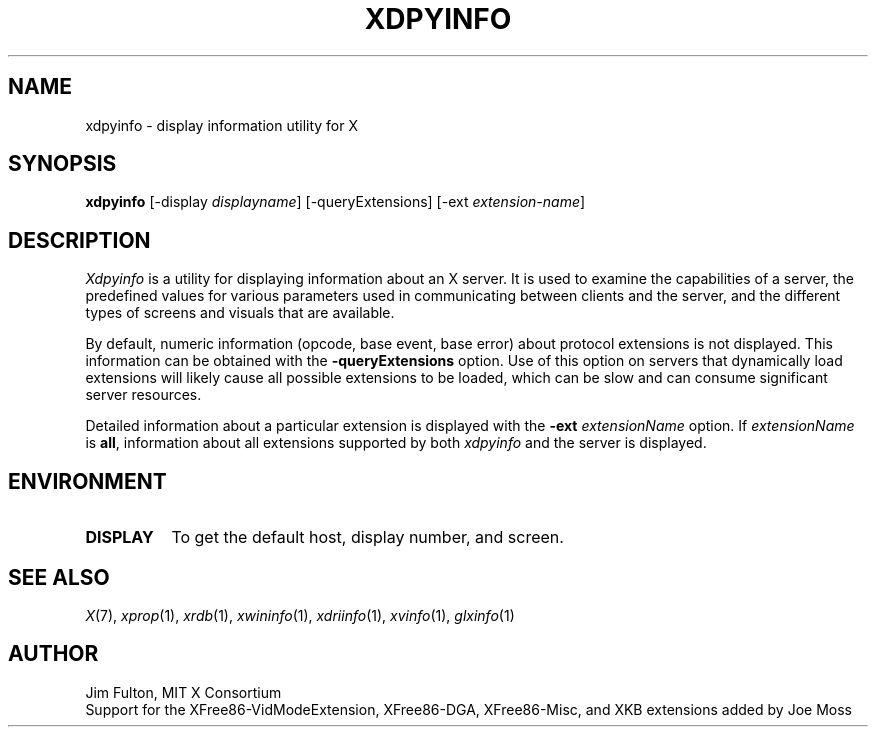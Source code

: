 .\" $Xorg: xdpyinfo.man,v 1.4 2001/02/09 02:05:41 xorgcvs Exp $
.\" Copyright 1988, 1989, 1994, 1998  The Open Group
.\" 
.\" Permission to use, copy, modify, distribute, and sell this software and its
.\" documentation for any purpose is hereby granted without fee, provided that
.\" the above copyright notice appear in all copies and that both that
.\" copyright notice and this permission notice appear in supporting
.\" documentation.
.\" 
.\" The above copyright notice and this permission notice shall be included
.\" in all copies or substantial portions of the Software.
.\" 
.\" THE SOFTWARE IS PROVIDED "AS IS", WITHOUT WARRANTY OF ANY KIND, EXPRESS
.\" OR IMPLIED, INCLUDING BUT NOT LIMITED TO THE WARRANTIES OF
.\" MERCHANTABILITY, FITNESS FOR A PARTICULAR PURPOSE AND NONINFRINGEMENT.
.\" IN NO EVENT SHALL THE OPEN GROUP BE LIABLE FOR ANY CLAIM, DAMAGES OR
.\" OTHER LIABILITY, WHETHER IN AN ACTION OF CONTRACT, TORT OR OTHERWISE,
.\" ARISING FROM, OUT OF OR IN CONNECTION WITH THE SOFTWARE OR THE USE OR
.\" OTHER DEALINGS IN THE SOFTWARE.
.\" 
.\" Except as contained in this notice, the name of The Open Group shall
.\" not be used in advertising or otherwise to promote the sale, use or
.\" other dealings in this Software without prior written authorization
.\" from The Open Group.
.\"
.\" $XFree86: xc/programs/xdpyinfo/xdpyinfo.man,v 3.7 2001/01/27 18:21:11 dawes Exp $
.\"
.TH XDPYINFO 1 "xdpyinfo 1.0.3" "X Version 11"
.SH NAME
xdpyinfo \- display information utility for X
.SH SYNOPSIS
.B "xdpyinfo"
[\-display \fIdisplayname\fP]
[\-queryExtensions]
[\-ext \fIextension-name\fP]
.SH DESCRIPTION
.PP
.I Xdpyinfo
is a utility for displaying information about an X server.  It is used to 
examine the
capabilities of a server, the predefined values for various parameters used
in communicating between clients and the server, and the different types of
screens and visuals that are available.
.PP
By default, numeric information (opcode, base event, base error) about
protocol extensions is not displayed.  This information can be obtained
with the \fB\-queryExtensions\fP option.  Use of this option on servers
that dynamically load extensions will likely cause all possible extensions
to be loaded, which can be slow and can consume significant server resources.
.PP
Detailed information about a particular extension is displayed with the
\fB\-ext\fP \fIextensionName\fP option.  If \fIextensionName\fP is
\fBall\fP, information about all extensions supported by both \fIxdpyinfo\fP
and the server is displayed.
.SH ENVIRONMENT
.PP
.TP 8
.B DISPLAY
To get the default host, display number, and screen.
.SH "SEE ALSO"
.IR X (7), 
.IR xprop (1),
.IR xrdb (1),
.IR xwininfo (1),
.IR xdriinfo (1),
.IR xvinfo (1), 
.IR glxinfo (1)
.SH AUTHOR
Jim Fulton, MIT X Consortium
.br
Support for the XFree86-VidModeExtension, XFree86-DGA, XFree86-Misc,
and XKB extensions added by Joe Moss

